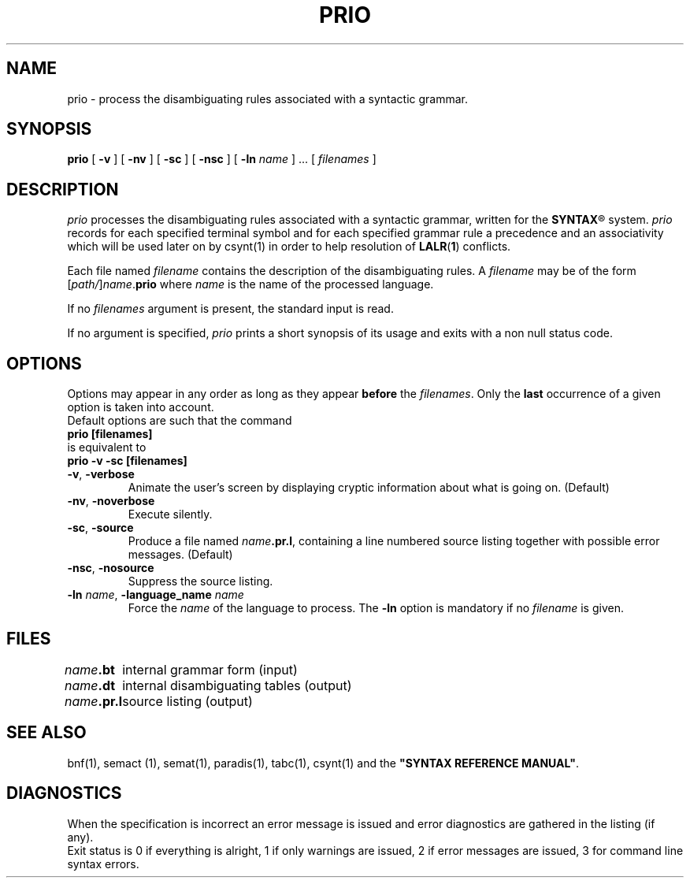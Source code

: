 .\" @(#)prio.1	- SYNTAX [unix] - 2 Septembre 1987
.TH PRIO 1 "SYNTAX\*R"
.SH NAME
prio \- process the disambiguating rules associated with a syntactic grammar.
.SH SYNOPSIS
.B prio
[ \fB\-v\fP ] [ \fB\-nv\fP ]
[ \fB\-sc\fP ] [ \fB\-nsc\fP ]
[ \fB\-ln\fP \fIname\fP ] .\|.\|.
[ \fIfilenames\fP ]
.SH DESCRIPTION
.I prio
processes the disambiguating rules associated with a syntactic grammar,
written for the
\fBSYNTAX\fP\*R
system.
.I prio
records for each specified terminal symbol and for each specified grammar rule a
precedence and an associativity which will be used later on by csynt(1)
in order to help resolution of
.BR LALR ( 1 )
conflicts.
.LP
Each file named
.I filename
contains the description of the disambiguating rules.
A
.I filename
may be of the form
[\|\fIpath/\fP\|]\|\fIname\fP.\fBprio\fP
where
.I name
is the name of the processed language.
.LP
If no
.I filenames
argument is present, the standard input is read.
.LP
If no argument is specified,
.I prio
prints a short synopsis of its usage and exits with a non null status code.
.SH OPTIONS
.LP
Options may appear in any order as long as they appear
.B before
the
.IR filenames .
Only the
.B last
occurrence of a given option is taken into account.
.br
Default options are such that the command
.br
\fB     prio [filenames]\fP
.br
is equivalent to
.br
\fB     prio -v -sc [filenames]\fP
.TP
\fB\-v\fP, \fB\-verbose\fP
Animate the user's screen by displaying cryptic information about what is
going on.
(Default)
.TP
\fB\-nv\fP, \fB\-noverbose\fP
Execute silently.
.TP
\fB\-sc\fP, \fB\-source\fP
Produce a file named
\fIname\fP\fB.pr.l\fP,
containing a line numbered source listing together with
possible error messages.
(Default)
.TP
\fB\-nsc\fP, \fB\-nosource\fP
Suppress the source listing\|.
.TP
\fB\-ln\fP \fIname\fP, \fB\-language_name\fP \fIname\fP
Force the
.I name
of the language to process.
The
.B \-ln
option is mandatory if no
.I filename
is given.
.SH FILES
.ta \w'\fIname\fP\fB.bn.l\fP  'u
\fIname\fP\fB.bt\fP	internal grammar form (input)
.br
\fIname\fP\fB.dt\fP	internal disambiguating tables (output)
.br
\fIname\fP\fB.pr.l\fP	source listing (output)
.SH "SEE ALSO"
bnf(1), semact (1), semat(1), paradis(1), tabc(1), csynt(1) and the
\fB"SYNTAX REFERENCE MANUAL"\fP.
.SH DIAGNOSTICS
When the specification is incorrect an error message is issued and error
diagnostics are gathered in the listing (if any).
.br
Exit status is 0 if everything is alright, 1 if only warnings are issued, 2
if error messages are issued, 3 for command line syntax errors.
.\" Local Variables:
.\" mode: nroff
.\" version-control: yes
.\" End:
